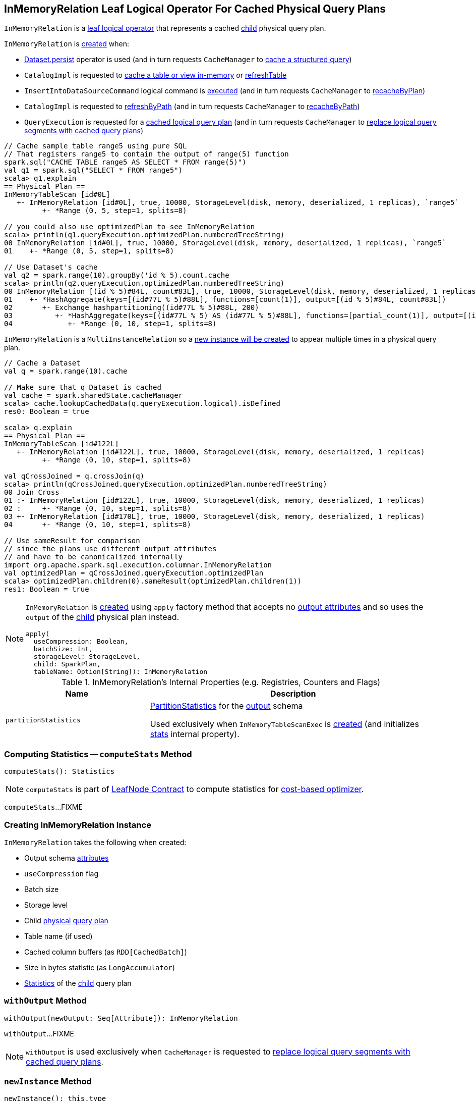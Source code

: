 == [[InMemoryRelation]] InMemoryRelation Leaf Logical Operator For Cached Physical Query Plans

`InMemoryRelation` is a link:spark-sql-LogicalPlan-LeafNode.adoc[leaf logical operator] that represents a cached <<child, child>> physical query plan.

`InMemoryRelation` is <<apply, created>> when:

* link:spark-sql-caching.adoc#persist[Dataset.persist] operator is used (and in turn requests `CacheManager` to link:spark-sql-CacheManager.adoc#cacheQuery[cache a structured query])

* `CatalogImpl` is requested to link:spark-sql-CatalogImpl.adoc#cacheTable[cache a table or view in-memory] or link:spark-sql-CatalogImpl.adoc#refreshTable[refreshTable]

* `InsertIntoDataSourceCommand` logical command is <<spark-sql-LogicalPlan-InsertIntoDataSourceCommand.adoc#run, executed>> (and in turn requests `CacheManager` to <<spark-sql-CacheManager.adoc#recacheByPlan, recacheByPlan>>)

* `CatalogImpl` is requested to link:spark-sql-CatalogImpl.adoc#refreshByPath[refreshByPath] (and in turn requests `CacheManager` to link:spark-sql-CacheManager.adoc#recacheByPath[recacheByPath])

* `QueryExecution` is requested for a link:spark-sql-QueryExecution.adoc#withCachedData[cached logical query plan] (and in turn requests `CacheManager` to link:spark-sql-CacheManager.adoc#useCachedData[replace logical query segments with cached query plans])

[source, scala]
----
// Cache sample table range5 using pure SQL
// That registers range5 to contain the output of range(5) function
spark.sql("CACHE TABLE range5 AS SELECT * FROM range(5)")
val q1 = spark.sql("SELECT * FROM range5")
scala> q1.explain
== Physical Plan ==
InMemoryTableScan [id#0L]
   +- InMemoryRelation [id#0L], true, 10000, StorageLevel(disk, memory, deserialized, 1 replicas), `range5`
         +- *Range (0, 5, step=1, splits=8)

// you could also use optimizedPlan to see InMemoryRelation
scala> println(q1.queryExecution.optimizedPlan.numberedTreeString)
00 InMemoryRelation [id#0L], true, 10000, StorageLevel(disk, memory, deserialized, 1 replicas), `range5`
01    +- *Range (0, 5, step=1, splits=8)

// Use Dataset's cache
val q2 = spark.range(10).groupBy('id % 5).count.cache
scala> println(q2.queryExecution.optimizedPlan.numberedTreeString)
00 InMemoryRelation [(id % 5)#84L, count#83L], true, 10000, StorageLevel(disk, memory, deserialized, 1 replicas)
01    +- *HashAggregate(keys=[(id#77L % 5)#88L], functions=[count(1)], output=[(id % 5)#84L, count#83L])
02       +- Exchange hashpartitioning((id#77L % 5)#88L, 200)
03          +- *HashAggregate(keys=[(id#77L % 5) AS (id#77L % 5)#88L], functions=[partial_count(1)], output=[(id#77L % 5)#88L, count#90L])
04             +- *Range (0, 10, step=1, splits=8)
----

`InMemoryRelation` is a `MultiInstanceRelation` so a <<newInstance, new instance will be created>> to appear multiple times in a physical query plan.

[source, scala]
----
// Cache a Dataset
val q = spark.range(10).cache

// Make sure that q Dataset is cached
val cache = spark.sharedState.cacheManager
scala> cache.lookupCachedData(q.queryExecution.logical).isDefined
res0: Boolean = true

scala> q.explain
== Physical Plan ==
InMemoryTableScan [id#122L]
   +- InMemoryRelation [id#122L], true, 10000, StorageLevel(disk, memory, deserialized, 1 replicas)
         +- *Range (0, 10, step=1, splits=8)

val qCrossJoined = q.crossJoin(q)
scala> println(qCrossJoined.queryExecution.optimizedPlan.numberedTreeString)
00 Join Cross
01 :- InMemoryRelation [id#122L], true, 10000, StorageLevel(disk, memory, deserialized, 1 replicas)
02 :     +- *Range (0, 10, step=1, splits=8)
03 +- InMemoryRelation [id#170L], true, 10000, StorageLevel(disk, memory, deserialized, 1 replicas)
04       +- *Range (0, 10, step=1, splits=8)

// Use sameResult for comparison
// since the plans use different output attributes
// and have to be canonicalized internally
import org.apache.spark.sql.execution.columnar.InMemoryRelation
val optimizedPlan = qCrossJoined.queryExecution.optimizedPlan
scala> optimizedPlan.children(0).sameResult(optimizedPlan.children(1))
res1: Boolean = true
----

[[apply]]
[NOTE]
====
`InMemoryRelation` is <<creating-instance, created>> using `apply` factory method that accepts no <<output, output attributes>> and so uses the `output` of the <<child, child>> physical plan instead.

[source, scala]
----
apply(
  useCompression: Boolean,
  batchSize: Int,
  storageLevel: StorageLevel,
  child: SparkPlan,
  tableName: Option[String]): InMemoryRelation
----
====

[[internal-registries]]
.InMemoryRelation's Internal Properties (e.g. Registries, Counters and Flags)
[cols="1,2",options="header",width="100%"]
|===
| Name
| Description

| [[partitionStatistics]] `partitionStatistics`
| <<PartitionStatistics, PartitionStatistics>> for the <<output, output>> schema

Used exclusively when `InMemoryTableScanExec` is <<creating-instance, created>> (and initializes link:spark-sql-SparkPlan-InMemoryTableScanExec.adoc#stats[stats] internal property).
|===

=== [[computeStats]] Computing Statistics -- `computeStats` Method

[source, scala]
----
computeStats(): Statistics
----

NOTE: `computeStats` is part of link:spark-sql-LogicalPlan-LeafNode.adoc#computeStats[LeafNode Contract] to compute statistics for link:spark-sql-cost-based-optimization.adoc[cost-based optimizer].

`computeStats`...FIXME

=== [[creating-instance]] Creating InMemoryRelation Instance

`InMemoryRelation` takes the following when created:

* [[output]] Output schema link:spark-sql-Expression-Attribute.adoc[attributes]
* [[useCompression]] `useCompression` flag
* [[batchSize]] Batch size
* [[storageLevel]] Storage level
* [[child]] Child link:spark-sql-SparkPlan.adoc[physical query plan]
* [[tableName]] Table name (if used)
* [[_cachedColumnBuffers]] Cached column buffers (as `RDD[CachedBatch]`)
* [[sizeInBytesStats]] Size in bytes statistic (as `LongAccumulator`)
* [[statsOfPlanToCache]] link:spark-sql-Statistics.adoc[Statistics] of the <<child, child>> query plan

=== [[withOutput]] `withOutput` Method

[source, scala]
----
withOutput(newOutput: Seq[Attribute]): InMemoryRelation
----

`withOutput`...FIXME

NOTE: `withOutput` is used exclusively when `CacheManager` is requested to link:spark-sql-CacheManager.adoc#useCachedData[replace logical query segments with cached query plans].

=== [[newInstance]] `newInstance` Method

[source, scala]
----
newInstance(): this.type
----

NOTE: `newInstance` is part of link:spark-sql-MultiInstanceRelation.adoc#newInstance[MultiInstanceRelation Contract] to...FIXME.

`newInstance`...FIXME

=== [[cachedColumnBuffers]] `cachedColumnBuffers` Method

[source, scala]
----
cachedColumnBuffers: RDD[CachedBatch]
----

`cachedColumnBuffers`...FIXME

NOTE: `cachedColumnBuffers` is used when...FIXME

=== [[PartitionStatistics]] `PartitionStatistics`

[source, scala]
----
PartitionStatistics(tableSchema: Seq[Attribute])
----

NOTE: `PartitionStatistics` is a `private[columnar]` class.

`PartitionStatistics`...FIXME

NOTE: `PartitionStatistics` is used exclusively when `InMemoryRelation` is <<creating-instance, created>> (and initializes <<partitionStatistics, partitionStatistics>>).
